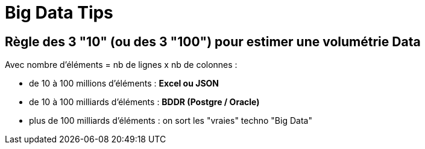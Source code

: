 = Big Data Tips

== Règle des 3 "10" (ou des 3 "100") pour estimer une volumétrie Data

Avec nombre d'éléments = nb de lignes x nb de colonnes :

* de 10 à 100 millions d'éléments : *Excel ou JSON*
* de 10 à 100 milliards d'éléments : *BDDR (Postgre / Oracle)*
* plus de 100 milliards d'éléments : on sort les "vraies" techno "Big Data"

